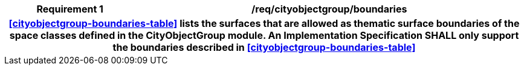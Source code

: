 [[req_cityobjectgroup_boundaries]]
[cols="2h,6",options="header"]
|===
| Requirement  {counter:req-id} | /req/cityobjectgroup/boundaries
2+|<<cityobjectgroup-boundaries-table>> lists the surfaces that are allowed as thematic surface boundaries of the space classes defined in the CityObjectGroup module. An Implementation Specification SHALL only support the boundaries described in <<cityobjectgroup-boundaries-table>>
|===
